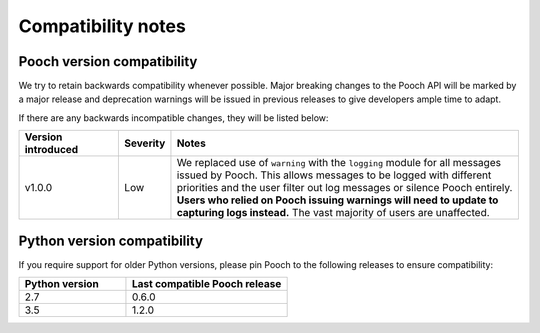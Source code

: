 .. _compatibility:

Compatibility notes
===================

Pooch version compatibility
---------------------------

We try to retain backwards compatibility whenever possible. Major breaking
changes to the Pooch API will be marked by a major release and deprecation
warnings will be issued in previous releases to give developers ample time to
adapt.

If there are any backwards incompatible changes, they will be listed below:

.. list-table::
    :widths: 20 10 70

    * - **Version introduced**
      - **Severity**
      - **Notes**
    * - v1.0.0
      - Low
      - We replaced use of ``warning`` with the ``logging`` module for all
        messages issued by Pooch. This allows messages to be logged with
        different priorities and the user filter out log messages or silence
        Pooch entirely. **Users who relied on Pooch issuing warnings will need
        to update to capturing logs instead.** The vast majority of users are
        unaffected.



.. _python-versions:

Python version compatibility
----------------------------

If you require support for older Python versions, please pin Pooch to the
following releases to ensure compatibility:

.. list-table::
    :widths: 40 60

    * - **Python version**
      - **Last compatible Pooch release**
    * - 2.7
      - 0.6.0
    * - 3.5
      - 1.2.0

